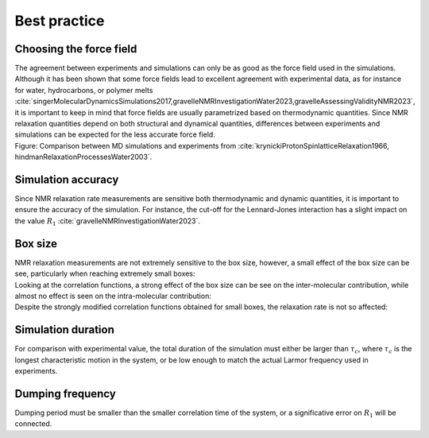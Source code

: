 Best practice
=============

Choosing the force field
------------------------

.. container:: justify

    The agreement between experiments and simulations can only be as good as the
    force field used in the simulations. Although it has been shown that some
    force fields lead to excellent agreement with experimental data, as for instance
    for water, hydrocarbons, or polymer melts
    :cite:`singerMolecularDynamicsSimulations2017,gravelleNMRInvestigationWater2023,gravelleAssessingValidityNMR2023`,
    it is important to keep in mind that force fields are usually parametrized
    based on thermodynamic quantities. Since NMR relaxation quantities
    depend on both structural and dynamical quantities, differences between experiments
    and simulations can be expected for the less accurate force field.

.. image:: ../figures/illustrations/bulk-water/experimental_comparison-dark.png
    :class: only-dark
    :alt: NMR results obtained from the LAMMPS simulation of water

.. image:: ../figures/illustrations/bulk-water/experimental_comparison-light.png
    :class: only-light
    :alt: NMR results obtained from the LAMMPS simulation of water

.. container:: figurelegend

    Figure: Comparison between MD simulations and
    experiments from :cite:`krynickiProtonSpinlatticeRelaxation1966, hindmanRelaxationProcessesWater2003`.

Simulation accuracy
-------------------

.. container:: justify

    Since NMR relaxation rate measurements are sensitive both thermodynamic and dynamic quantities, 
    it is important to ensure the accuracy of the simulation.
    For instance, the cut-off for the Lennard-Jones interaction has a slight impact
    on the value :math:`R_1` :cite:`gravelleNMRInvestigationWater2023`.

Box size
--------

.. container:: justify

    NMR relaxation measurements are not extremely sensitive to the box size, however,
    a small effect of the box size can be see, particularly when reaching extremely small boxes:

.. image:: ../figures/best-practices/size-effect-tau-R1-dark.png
    :class: only-dark
    :alt: NMR results obtained from the LAMMPS simulation of water

.. image:: ../figures/best-practices/size-effect-tau-R1-light.png
    :class: only-light
    :alt: NMR results obtained from the LAMMPS simulation of water

.. container:: justify

    Looking at the correlation functions, a strong effect of the box size can be 
    see on the inter-molecular contribution, while almost no effect is seen 
    on the intra-molecular contribution:

.. image:: ../figures/best-practices/size-effect-gij-dark.png
    :class: only-dark
    :alt: NMR results obtained from the LAMMPS simulation of water

.. image:: ../figures/best-practices/size-effect-gij-light.png
    :class: only-light
    :alt: NMR results obtained from the LAMMPS simulation of water

.. container:: justify

    Despite the strongly modified correlation functions obtained for small boxes,
    the relaxation rate is not so affected:

.. image:: ../figures/best-practices/size-effect-R1-dark.png
    :class: only-dark
    :alt: NMR results obtained from the LAMMPS simulation of water

.. image:: ../figures/best-practices/size-effect-R1-light.png
    :class: only-light
    :alt: NMR results obtained from the LAMMPS simulation of water

Simulation duration
-------------------

.. container:: justify

    For comparison with experimental value, the total duration of the simulation
    must either be larger than :math:`\tau_c`, where :math:`\tau_c` is the longest
    characteristic motion in the system, or be low enough to match the actual Larmor
    frequency used in experiments.

Dumping frequency
-----------------

.. container:: justify

    Dumping period must be smaller than the smaller correlation time of the system, or a 
    significative error on :math:`R_1` will be connected.

